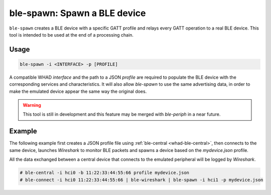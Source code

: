 ble-spawn: Spawn a BLE device
=============================

``ble-spawn`` creates a BLE device with a specific GATT profile and relays every
GATT operation to a real BLE device. This tool is intended to be used at the end
of a processing chain.

Usage
-----

.. code-block:: text

    ble-spawn -i <INTERFACE> -p [PROFILE]

A compatible WHAD *interface* and the path to a JSON *profile* are required to
populate the BLE device with the corresponding services and characteristics. It
will also allow `ble-spawn` to use the same advertising data, in order to make
the emulated device appear the same way the original does.

.. warning::

    This tool is still in development and this feature may be merged with `ble-periph`
    in a near future.

Example
-------

The following example first creates a JSON profile file using :ref:`ble-central <whad-ble-central>`,
then connects to the same device, launches *Wireshark* to monitor BLE packets and spawns a
device based on the `mydevice.json` profile.

All the data exchanged between a central device that connects to the emulated peripheral
will be logged by *Wireshark*.

.. code-block:: text

    # ble-central -i hci0 -b 11:22:33:44:55:66 profile mydevice.json
    # ble-connect -i hci0 11:22:33:44:55:66 | ble-wireshark | ble-spawn -i hci1 -p mydevice.json


